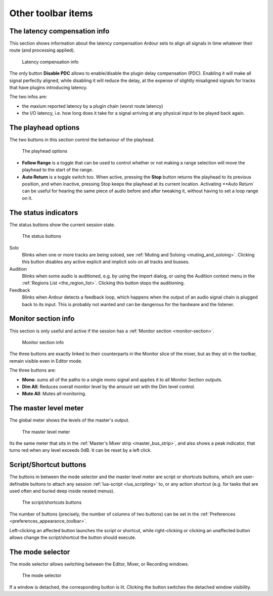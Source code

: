 Other toolbar items
===================

.. _latency-compensation-info:

The latency compensation info
-----------------------------

This section shows information about the latency compensation Ardour sets to align all signals in time whatever their route (and processing applied).

.. figure:: images/latency-compensation-info.png
   :alt: The latency compensation info

   Latency compensation info

The only button **Disable PDC** allows to enable/disable the plugin delay compensation (PDC). Enabling it will make all signal perfectly aligned, while disabling it will reduce the delay, at the expense of slightly misaligned signals for tracks that have plugins introducing latency.

The two infos are:

-  the maxium reported latency by a plugin chain (worst route latency)
-  the I/O latency, i.e. how long does it take for a signal arriving at any physical input to be played back again.

.. _playhead_options:

The playhead options
--------------------

The two buttons in this section control the behaviour of the playhead.

.. figure:: images/playhead-options.png
   :alt: The playhead options

   The playhead options

-  **Follow Range** is a toggle that can be used to control whether or not making a range selection will move the playhead to the start of the range.
-  **Auto Return** is a toggle switch too. When active, pressing the **Stop** button returns the playhead to its previous position, and when inactive, pressing Stop keeps the playhead at its current location. Activating **Auto Return` can be useful for hearing the same piece of audio before and after tweaking it, without having to set a loop range on it.

.. _status_indicators:

The status indicators
---------------------

The status buttons show the current session state.

.. figure:: images/status_buttons.png
   :alt: The status buttons

   The status buttons

Solo
   Blinks when one or more tracks are being soloed, see :ref:`Muting and Soloing <muting_and_soloing>`. Clicking this button disables any active explicit and implicit solo on all tracks and busses.
Audition
   Blinks when some audio is auditioned, e.g. by using the import dialog, or using the Audition context menu in the :ref:`Regions List <the_region_list>`. Clicking this button stops the auditioning.
Feedback
   Blinks when Ardour detects a feedback loop, which happens when the output of an audio signal chain is plugged back to its input. This is probably not wanted and can be dangerous for the hardware and the listener.

.. _monitor_section_info:

Monitor section info
--------------------

This section is only useful and active if the session has a :ref:`Monitor section <monitor-section>`.

.. figure:: images/monitor-section-info.png
   :alt: Monitor section info

   Monitor section info

The three buttons are exactly linked to their counterparts in the Monitor slice of the mixer, but as they sit in the toolbar, remain visible even in Editor mode.

The three buttons are:

-  **Mono**: sums all of the paths to a single mono signal and applies it to all Monitor Section outputs.
-  **Dim All**: Reduces overall monitor level by the amount set with the Dim level control.
-  **Mute All**: Mutes all monitoring.

.. _tb_master_level_meter:

The master level meter
----------------------

The global meter shows the levels of the master's output. 

.. figure:: images/master-level-meter.png
   :alt: The master level meter

   The master level meter

Its the same meter that sits in the :ref:`Master's Mixer strip <master_bus_strip>`, and also shows a peak indicator, that turns red when any level exceeds 0dB. It can be reset by a left click.

.. _tb_script_buttons:

Script/Shortcut buttons
-----------------------

The buttons in between the mode selector and the master level meter are script or shortcuts buttons, which are user-definable buttons to attach any session :ref:`lua-script <lua_scripting>` to, or any action shortcut (e.g. for tasks that are used often and buried deep inside nested menus).

.. figure:: images/script-buttons.png
   :alt: The script buttons

   The script/shortcuts buttons

The number of buttons (precisely, the number of columns of two buttons) can be set in the :ref:`Preferences <preferences_appearance_toolbar>`.

Left-clicking an affected button launches the script or shortcut, while right-clicking or clicking an unaffected button allows change the script/shortcut the button should execute.

.. _other_toolbar_items_mode_selector:

The mode selector
-----------------

The mode selector allows switching between the Editor, Mixer, or Recording windows.

.. figure:: images/mode_selector.png
   :alt: The mode selector

   The mode selector

If a window is detached, the corresponding button is lit. Clicking the button switches the detached window visibility.
